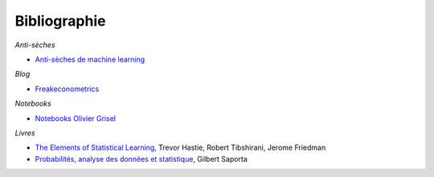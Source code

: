 
Bibliographie
=============

*Anti-sèches*

* `Anti-sèches de machine learning <http://www.xavierdupre.fr/app/ensae_teaching_cs/helpsphinx3/ii_antiseches.html>`_

*Blog*

* `Freakeconometrics <http://freakonometrics.hypotheses.org/>`_

*Notebooks*

* `Notebooks Olivier Grisel <https://github.com/ogrisel/notebooks>`_

*Livres*

* `The Elements of Statistical Learning <https://web.stanford.edu/~hastie/ElemStatLearn/>`_,
  Trevor Hastie, Robert Tibshirani, Jerome Friedman
* `Probabilités, analyse des données et statistique <http://www.editionstechnip.com/en/catalogue-detail/149/probabilites-analyse-des-donnees-et-statistique.html>`_,
  Gilbert Saporta
